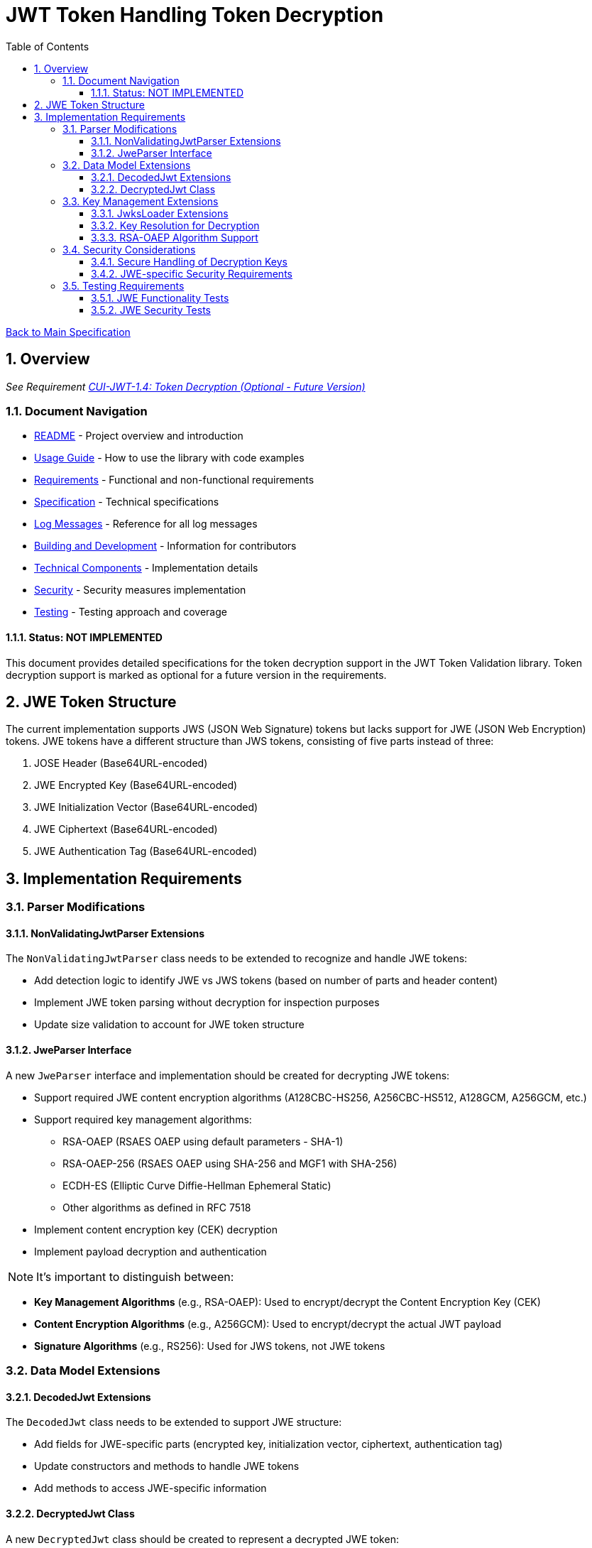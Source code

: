 = JWT Token Handling Token Decryption
:toc: left
:toclevels: 3
:toc-title: Table of Contents
:sectnums:
:source-highlighter: highlight.js

xref:../Specification.adoc[Back to Main Specification]

== Overview
_See Requirement xref:../Requirements.adoc#CUI-JWT-1.4[CUI-JWT-1.4: Token Decryption (Optional - Future Version)]_

=== Document Navigation

* xref:../../README.adoc[README] - Project overview and introduction
* xref:../../cui-jwt-validation/README.adoc[Usage Guide] - How to use the library with code examples
* xref:../Requirements.adoc[Requirements] - Functional and non-functional requirements
* xref:../Specification.adoc[Specification] - Technical specifications
* xref:../LogMessages.adoc[Log Messages] - Reference for all log messages
* xref:../Build.adoc[Building and Development] - Information for contributors
* xref:technical-components.adoc[Technical Components] - Implementation details
* xref:../security/security-specifications.adoc[Security] - Security measures implementation
* xref:testing.adoc[Testing] - Testing approach and coverage

==== Status: NOT IMPLEMENTED

This document provides detailed specifications for the token decryption support in the JWT Token Validation library. Token decryption support is marked as optional for a future version in the requirements.

== JWE Token Structure

The current implementation supports JWS (JSON Web Signature) tokens but lacks support for JWE (JSON Web Encryption) tokens. JWE tokens have a different structure than JWS tokens, consisting of five parts instead of three:

1. JOSE Header (Base64URL-encoded)
2. JWE Encrypted Key (Base64URL-encoded)
3. JWE Initialization Vector (Base64URL-encoded)
4. JWE Ciphertext (Base64URL-encoded)
5. JWE Authentication Tag (Base64URL-encoded)

== Implementation Requirements

=== Parser Modifications

==== NonValidatingJwtParser Extensions

The `NonValidatingJwtParser` class needs to be extended to recognize and handle JWE tokens:

* Add detection logic to identify JWE vs JWS tokens (based on number of parts and header content)
* Implement JWE token parsing without decryption for inspection purposes
* Update size validation to account for JWE token structure

==== JweParser Interface

A new `JweParser` interface and implementation should be created for decrypting JWE tokens:

* Support required JWE content encryption algorithms (A128CBC-HS256, A256CBC-HS512, A128GCM, A256GCM, etc.)
* Support required key management algorithms:
  ** RSA-OAEP (RSAES OAEP using default parameters - SHA-1)
  ** RSA-OAEP-256 (RSAES OAEP using SHA-256 and MGF1 with SHA-256)
  ** ECDH-ES (Elliptic Curve Diffie-Hellman Ephemeral Static)
  ** Other algorithms as defined in RFC 7518
* Implement content encryption key (CEK) decryption
* Implement payload decryption and authentication

NOTE: It's important to distinguish between:

* **Key Management Algorithms** (e.g., RSA-OAEP): Used to encrypt/decrypt the Content Encryption Key (CEK)
* **Content Encryption Algorithms** (e.g., A256GCM): Used to encrypt/decrypt the actual JWT payload
* **Signature Algorithms** (e.g., RS256): Used for JWS tokens, not JWE tokens

=== Data Model Extensions

==== DecodedJwt Extensions

The `DecodedJwt` class needs to be extended to support JWE structure:

* Add fields for JWE-specific parts (encrypted key, initialization vector, ciphertext, authentication tag)
* Update constructors and methods to handle JWE tokens
* Add methods to access JWE-specific information

==== DecryptedJwt Class

A new `DecryptedJwt` class should be created to represent a decrypted JWE token:

* Include methods to access the decrypted payload
* Maintain the original encrypted parts for reference

=== Key Management Extensions

==== JwksLoader Extensions

The `JwksLoader` interface needs to be extended to support encryption keys:

* Add support for loading encryption keys from JWKS endpoints
* Implement key identification for encryption keys
* Add methods to retrieve appropriate keys for decryption

==== Key Resolution for Decryption

Implement key resolution for decryption:

* Support "kid" header parameter for key identification
* Support "alg" header parameter for algorithm selection
* Support "enc" header parameter for content encryption algorithm

==== RSA-OAEP Algorithm Support

Based on analysis of Keycloak integration, RSA-OAEP is a standard encryption algorithm that needs to be supported:

* **RSA-OAEP** is used for key encryption in JWE (JSON Web Encryption), not for signing
* It is the default key encryption algorithm in Keycloak when using RSA public keys
* RSA-OAEP (using SHA-1) and RSA-OAEP-256 (using SHA-256) are both defined in RFC 7518
* These are distinct from signature algorithms (RS256, RS384, RS512) which are used for JWS

Current limitations:

* The `JwkAlgorithmPreferences` class only supports signature algorithms
* When encountering RSA-OAEP keys in JWKS, the system logs a warning: "Invalid or unsupported algorithm: RSA-OAEP"
* This is expected behavior since JWE decryption is not yet implemented

Future implementation should:

* Separate encryption algorithm preferences from signature algorithm preferences
* Support both RSA-OAEP and RSA-OAEP-256 for key encryption
* Follow RFC 7518 specifications for JWE key management algorithms

=== Security Considerations

==== Secure Handling of Decryption Keys

Implement secure handling of decryption keys:

* Ensure private keys are properly protected
* Implement key rotation support for decryption keys

==== JWE-specific Security Requirements

Add validation for JWE-specific security requirements:

* Validate encryption algorithms against allowed list
* Implement proper authentication tag validation
* Add protection against padding oracle attacks

=== Testing Requirements

==== JWE Functionality Tests

Create comprehensive tests for JWE functionality:

* Test parsing of JWE tokens
* Test decryption of JWE tokens with various algorithms
* Test handling of malformed JWE tokens
* Test error cases and edge conditions

==== JWE Security Tests

Add security tests specific to JWE:

* Test against known vulnerabilities in JWE implementations
* Test algorithm downgrade protection
* Test key confusion attack prevention
